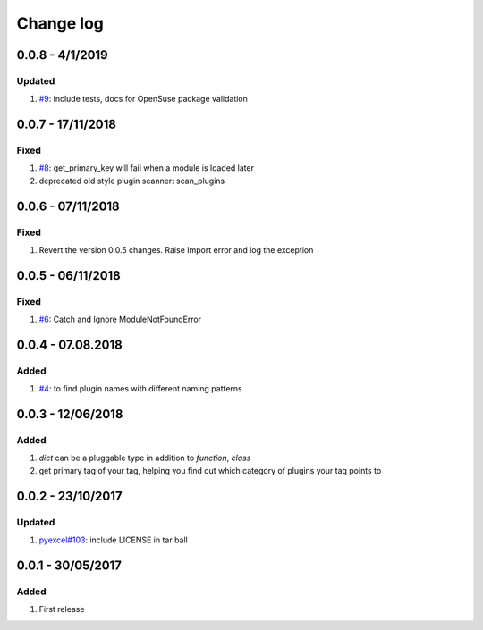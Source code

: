 Change log
================================================================================

0.0.8 - 4/1/2019
--------------------------------------------------------------------------------

Updated
^^^^^^^^^^^^^^^^^^^^^^^^^^^^^^^^^^^^^^^^^^^^^^^^^^^^^^^^^^^^^^^^^^^^^^^^^^^^^^^^

#. `#9 <https://github.com/chfw/lml/issues/9>`_: include tests, docs for
   OpenSuse package validation

0.0.7 - 17/11/2018
--------------------------------------------------------------------------------

Fixed
^^^^^^^^^^^^^^^^^^^^^^^^^^^^^^^^^^^^^^^^^^^^^^^^^^^^^^^^^^^^^^^^^^^^^^^^^^^^^^^^

#. `#8 <https://github.com/chfw/lml/issues/8>`_: get_primary_key will fail when
   a module is loaded later
#. deprecated old style plugin scanner: scan_plugins

0.0.6 - 07/11/2018
--------------------------------------------------------------------------------

Fixed
^^^^^^^^^^^^^^^^^^^^^^^^^^^^^^^^^^^^^^^^^^^^^^^^^^^^^^^^^^^^^^^^^^^^^^^^^^^^^^^^

#. Revert the version 0.0.5 changes. Raise Import error and log the exception

0.0.5 - 06/11/2018
--------------------------------------------------------------------------------

Fixed
^^^^^^^^^^^^^^^^^^^^^^^^^^^^^^^^^^^^^^^^^^^^^^^^^^^^^^^^^^^^^^^^^^^^^^^^^^^^^^^^

#. `#6 <https://github.com/chfw/lml/issues/6>`_: Catch and Ignore
   ModuleNotFoundError

0.0.4 - 07.08.2018
--------------------------------------------------------------------------------

Added
^^^^^^^^^^^^^^^^^^^^^^^^^^^^^^^^^^^^^^^^^^^^^^^^^^^^^^^^^^^^^^^^^^^^^^^^^^^^^^^^

#. `#4 <https://github.com/chfw/lml/issues/4>`_: to find plugin names with
   different naming patterns

0.0.3 - 12/06/2018
--------------------------------------------------------------------------------

Added
^^^^^^^^^^^^^^^^^^^^^^^^^^^^^^^^^^^^^^^^^^^^^^^^^^^^^^^^^^^^^^^^^^^^^^^^^^^^^^^^

#. `dict` can be a pluggable type in addition to `function`, `class`
#. get primary tag of your tag, helping you find out which category of plugins
   your tag points to

0.0.2 - 23/10/2017
--------------------------------------------------------------------------------

Updated
^^^^^^^^^^^^^^^^^^^^^^^^^^^^^^^^^^^^^^^^^^^^^^^^^^^^^^^^^^^^^^^^^^^^^^^^^^^^^^^^

#. `pyexcel#103 <https://github.com/pyexcel/pyexcel/issues/103>`_: include
   LICENSE in tar ball

0.0.1 - 30/05/2017
--------------------------------------------------------------------------------

Added
^^^^^^^^^^^^^^^^^^^^^^^^^^^^^^^^^^^^^^^^^^^^^^^^^^^^^^^^^^^^^^^^^^^^^^^^^^^^^^^^

#. First release
